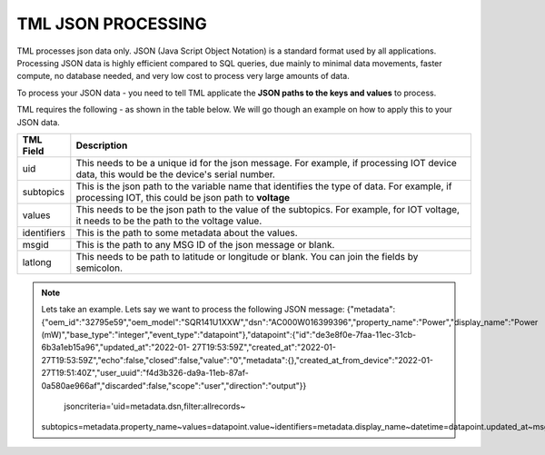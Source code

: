 TML JSON PROCESSING 
=====================

TML processes json data only.  JSON (Java Script Object Notation) is a standard format used by all applications.  Processing JSON data is highly efficient compared to SQL queries, due mainly to minimal data movements, faster compute, no database needed, and very low cost to process very large amounts of data.

To process your JSON data - you need to tell TML applicate the **JSON paths to the keys and values** to process.

TML requires the following - as shown in the table below. We will go though an example on how to apply this to your JSON data.

.. list-table::

   * - **TML Field**
     - **Description**
   * - uid 
     - This needs to be a unique id for the json message.  For example, if processing IOT device data, this would be the device's serial number. 
   * - subtopics
     - This is the json path to the variable name that identifies the type of data.  For example, if processing IOT, this could be json path to **voltage**
   * - values
     - This needs to be the json path to the value of the subtopics.  For example, for IOT voltage, it needs to be the path to the voltage value.
   * - identifiers
     - This is the path to some metadata about the values.
   * - msgid
     - This is the path to any MSG ID of the json message or blank.
   * - latlong
     - This needs to be path to latitude or longitude or blank.  You can join the fields by semicolon.

.. note::
  Lets take an example.  Lets say we want to process the following JSON message:
  {"metadata":{"oem_id":"32795e59","oem_model":"SQR141U1XXW","dsn":"AC000W016399396","property_name":"Power","display_name":"Power 
  (mW)","base_type":"integer","event_type":"datapoint"},"datapoint":{"id":"de3e8f0e-7faa-11ec-31cb-6b3a1eb15a96","updated_at":"2022-01- 
  27T19:53:59Z","created_at":"2022-01-27T19:53:59Z","echo":false,"closed":false,"value":"0","metadata":{},"created_at_from_device":"2022-01- 
  27T19:51:40Z","user_uuid":"f4d3b326-da9a-11eb-87af-0a580ae966af","discarded":false,"scope":"user","direction":"output"}}

     jsoncriteria='uid=metadata.dsn,filter:allrecords~\
  subtopics=metadata.property_name~\
  values=datapoint.value~\
  identifiers=metadata.display_name~\
  datetime=datapoint.updated_at~\
  msgid=datapoint.id~\
  latlong=lat:long'     
